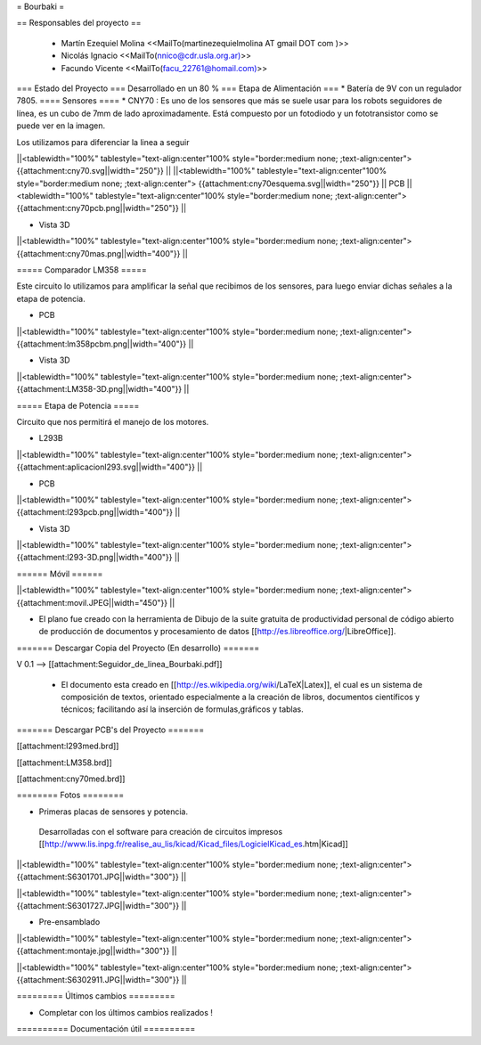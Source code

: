 = Bourbaki =


== Responsables del proyecto ==
 
 * Martín Ezequiel Molina <<MailTo(martinezequielmolina AT gmail DOT com )>>
 
 

 * Nicolás Ignacio <<MailTo(nnico@cdr.usla.org.ar)>>


 
 * Facundo Vicente <<MailTo(facu_22761@homail.com)>>

=== Estado del Proyecto  ===
Desarrollado en un 80 % 
=== Etapa de Alimentación ===
* Batería de 9V con un regulador 7805.
==== Sensores ====
* CNY70 : Es uno de los sensores que más se suele usar para los robots seguidores de línea, es un cubo de 7mm de lado aproximadamente. Está compuesto por un fotodiodo y un fototransistor como se puede ver en la imagen.

Los utilizamos para diferenciar la linea a seguir


||<tablewidth="100%" tablestyle="text-align:center"100%  style="border:medium none; ;text-align:center"> {{attachment:cny70.svg||width="250"}} ||
||<tablewidth="100%" tablestyle="text-align:center"100%  style="border:medium none; ;text-align:center"> {{attachment:cny70esquema.svg||width="250"}} ||
PCB
||<tablewidth="100%" tablestyle="text-align:center"100%  style="border:medium none; ;text-align:center"> {{attachment:cny70pcb.png||width="250"}} ||

* Vista 3D

||<tablewidth="100%" tablestyle="text-align:center"100%  style="border:medium none; ;text-align:center"> {{attachment:cny70mas.png||width="400"}} ||

===== Comparador LM358 =====

Este circuito lo utilizamos para amplificar la señal que recibimos de los sensores, para luego enviar dichas señales a la etapa de potencia.

* PCB
||<tablewidth="100%" tablestyle="text-align:center"100%  style="border:medium none; ;text-align:center"> {{attachment:lm358pcbm.png||width="400"}} ||

* Vista 3D

||<tablewidth="100%" tablestyle="text-align:center"100%  style="border:medium none; ;text-align:center"> {{attachment:LM358-3D.png||width="400"}} ||





===== Etapa de Potencia =====

Circuito que nos permitirá el manejo de los motores.

* L293B

||<tablewidth="100%" tablestyle="text-align:center"100%  style="border:medium none; ;text-align:center"> {{attachment:aplicacionl293.svg||width="400"}} ||


* PCB
||<tablewidth="100%" tablestyle="text-align:center"100%  style="border:medium none; ;text-align:center"> {{attachment:l293pcb.png||width="400"}} ||

* Vista 3D

||<tablewidth="100%" tablestyle="text-align:center"100%  style="border:medium none; ;text-align:center"> {{attachment:l293-3D.png||width="400"}} ||


====== Móvil ======

||<tablewidth="100%" tablestyle="text-align:center"100%  style="border:medium none; ;text-align:center"> {{attachment:movil.JPEG||width="450"}} ||

* El plano fue creado con la herramienta de Dibujo de la suite gratuita de productividad personal de código abierto de producción de documentos y procesamiento de datos [[http://es.libreoffice.org/|LibreOffice]].

======= Descargar Copia del Proyecto (En desarrollo) =======
 
V 0.1 --> [[attachment:Seguidor_de_linea_Bourbaki.pdf]]


 * El documento esta creado en [[http://es.wikipedia.org/wiki/LaTeX|Latex]], el cual es un sistema de composición de textos, orientado especialmente a la creación de libros, documentos científicos y técnicos; facilitando así la inserción de formulas,gráficos y tablas.

======= Descargar PCB's del Proyecto =======

[[attachment:l293med.brd]]

[[attachment:LM358.brd]]

[[attachment:cny70med.brd]]



======== Fotos ========


* Primeras placas de sensores y potencia.

 Desarrolladas con el software para creación de circuitos impresos [[http://www.lis.inpg.fr/realise_au_lis/kicad/Kicad_files/LogicielKicad_es.htm|Kicad]]
   



||<tablewidth="100%" tablestyle="text-align:center"100%  style="border:medium none; ;text-align:center"> {{attachment:S6301701.JPG||width="300"}} ||

||<tablewidth="100%" tablestyle="text-align:center"100%  style="border:medium none; ;text-align:center"> {{attachment:S6301727.JPG||width="300"}} ||




* Pre-ensamblado 

||<tablewidth="100%" tablestyle="text-align:center"100%  style="border:medium none; ;text-align:center"> {{attachment:montaje.jpg||width="300"}} ||

||<tablewidth="100%" tablestyle="text-align:center"100%  style="border:medium none; ;text-align:center"> {{attachment:S6302911.JPG||width="300"}} ||




========= Últimos cambios =========

* Completar con los últimos cambios realizados ! 


========== Documentación útil ==========
